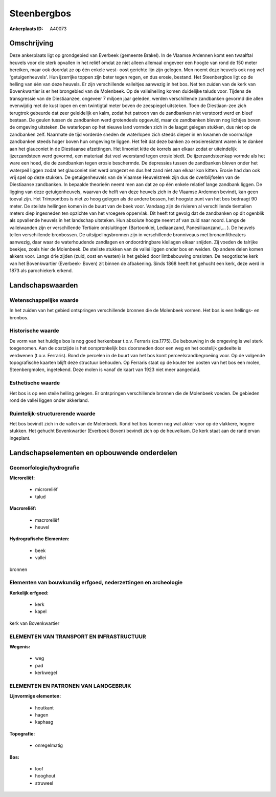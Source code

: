 Steenbergbos
============

:Ankerplaats ID: A40073




Omschrijving
------------

Deze ankerplaats ligt op grondgebied van Everbeek (gemeente Brakel).
In de Vlaamse Ardennen komt een twaalftal heuvels voor die sterk
opvallen in het reliëf omdat ze niet alleen allemaal ongeveer een hoogte
van rond de 150 meter bereiken, maar ook doordat ze op één enkele west-
oost gerichte lijn zijn gelegen. Men noemt deze heuvels ook nog wel
'getuigenheuvels'. Hun ijzerrijke toppen zijn beter tegen regen, en dus
erosie, bestand. Het Steenbergbos ligt op de helling van één van deze
heuvels. Er zijn verschillende valleitjes aanwezig in het bos. Net ten
zuiden van de kerk van Bovenkwartier is er het brongebied van de
Molenbeek. Op de valleihelling komen duidelijke taluds voor. Tijdens de
transgressie van de Diestiaanzee, ongeveer 7 miljoen jaar geleden,
werden verschillende zandbanken gevormd die allen evenwijdig met de kust
lopen en een twintigtal meter boven de zeespiegel uitsteken. Toen de
Diestiaan-zee zich terugtrok gebeurde dat zeer geleidelijk en kalm,
zodat het patroon van de zandbanken niet verstoord werd en bleef
bestaan. De geulen tussen de zandbanken werd grotendeels opgevuld, maar
de zandbanken bleven nog lichtjes boven de omgeving uitsteken. De
waterlopen op het nieuwe land vormden zich in de laagst gelegen stukken,
dus niet op de zandbanken zelf. Naarmate de tijd vorderde sneden de
waterlopen zich steeds dieper in en kwamen de voormalige zandbanken
steeds hoger boven hun omgeving te liggen. Het feit dat deze banken zo
erosieresistent waren is te danken aan het glauconiet in de Diestiaanse
afzettingen. Het limoniet kitte de korrels aan elkaar zodat er
uiteindelijk ijzerzandsteen werd gevormd, een materiaal dat veel
weerstand tegen erosie biedt. De ijzerzandsteenkap vormde als het ware
een hoed, die de zandbanken tegen erosie beschermde. De depressies
tussen de zandbanken bleven onder het waterpeil liggen zodat het
glauconiet niet werd omgezet en dus het zand niet aan elkaar kon kitten.
Erosie had dan ook vrij spel op deze stukken. De getuigenheuvels van de
Vlaamse Heuvelstreek zijn dus de overblijfselen van de Diestiaanse
zandbanken. In bepaalde theorieën neemt men aan dat ze op één enkele
relatief lange zandbank liggen. De ligging van deze getuigenheuvels,
waarvan de helft van deze heuvels zich in de Vlaamse Ardennen bevindt,
kan geen toeval zijn. Het Trimpontbos is niet zo hoog gelegen als de
andere bossen, het hoogste punt van het bos bedraagt 90 meter. De
steilste hellingen komen in de buurt van de beek voor. Vandaag zijn de
rivieren al verschillende tientallen meters diep ingesneden ten opzichte
van het vroegere oppervlak. Dit heeft tot gevolg dat de zandbanken op
dit ogenblik als opvallende heuvels in het landschap uitsteken. Hun
absolute hoogte neemt af van zuid naar noord. Langs de valleiwanden zijn
er verschillende Tertiaire ontsluitingen (Bartoonklei, Lediaanzand,
Panesiliaanzand,… ). De heuvels tellen verschillende bronbossen. De
uitsijpelingsbronnen zijn in verschillende bronniveaus met
bronamfitheaters aanwezig, daar waar de waterhoudende zandlagen en
ondoordringbare kleilagen elkaar snijden. Zij voeden de talrijke
beekjes, zoals hier de Molenbeek. De steilste stukken van de vallei
liggen onder bos en weiden. Op andere delen komen akkers voor. Langs
drie zijden (zuid, oost en westen) is het gebied door lintbebouwing
omsloten. De neogotische kerk van het Bovenkwartier (Everbeek- Boven)
zit binnen de afbakening. Sinds 1868 heeft het gehucht een kerk, deze
werd in 1873 als parochiekerk erkend.



Landschapswaarden
-----------------


Wetenschappelijke waarde
~~~~~~~~~~~~~~~~~~~~~~~~

In het zuiden van het gebied ontspringen verschillende bronnen die de
Molenbeek vormen. Het bos is een hellings- en bronbos.

Historische waarde
~~~~~~~~~~~~~~~~~~


De vorm van het huidige bos is nog goed herkenbaar t.o.v. Ferraris
(ca.1775). De bebouwing in de omgeving is wel sterk toegenomen. Aan de
oostzijde is het oorspronkelijk bos doorsneden door een weg en het
oostelijk gedeelte is verdwenen (t.o.v. Ferraris). Rond de percelen in
de buurt van het bos komt perceelsrandbegroeiing voor. Op de volgende
topografische kaarten blijft deze structuur behouden. Op Ferraris staat
op de kouter ten oosten van het bos een molen, Steenbergmolen,
ingetekend. Deze molen is vanaf de kaart van 1923 niet meer aangeduid.

Esthetische waarde
~~~~~~~~~~~~~~~~~~

Het bos is op een steile helling gelegen. Er
ontspringen verschillende bronnen die de Molenbeek voeden. De gebieden
rond de vallei liggen onder akkerland.


Ruimtelijk-structurerende waarde
~~~~~~~~~~~~~~~~~~~~~~~~~~~~~~~~

Het bos bevindt zich in de vallei van de Molenbeek. Rond het bos
komen nog wat akker voor op de vlakkere, hogere stukken. Het gehucht
Bovenkwartier (Everbeek Boven) bevindt zich op de heuvelkam. De kerk
staat aan de rand ervan ingeplant.



Landschapselementen en opbouwende onderdelen
--------------------------------------------



Geomorfologie/hydrografie
~~~~~~~~~~~~~~~~~~~~~~~~

**Microreliëf:**

 * microreliëf
 * talud


**Macroreliëf:**

 * macroreliëf
 * heuvel

**Hydrografische Elementen:**

 * beek
 * vallei


bronnen

Elementen van bouwkundig erfgoed, nederzettingen en archeologie
~~~~~~~~~~~~~~~~~~~~~~~~~~~~~~~~~~~~~~~~~~~~~~~~~~~~~~~~~~~~~~~

**Kerkelijk erfgoed:**

 * kerk
 * kapel


kerk van Bovenkwartier

ELEMENTEN VAN TRANSPORT EN INFRASTRUCTUUR
~~~~~~~~~~~~~~~~~~~~~~~~~~~~~~~~~~~~~~~~~

**Wegenis:**

 * weg
 * pad
 * kerkwegel



ELEMENTEN EN PATRONEN VAN LANDGEBRUIK
~~~~~~~~~~~~~~~~~~~~~~~~~~~~~~~~~~~~~

**Lijnvormige elementen:**

 * houtkant
 * hagen
 * kaphaag

**Topografie:**

 * onregelmatig


**Bos:**

 * loof
 * hooghout
 * struweel
